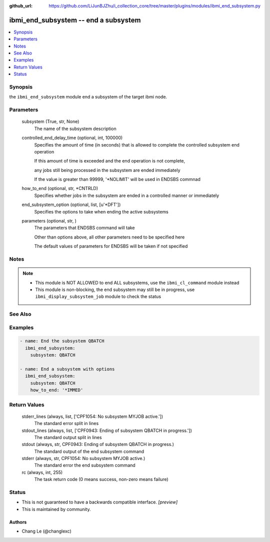 ..
.. SPDX-License-Identifier: Apache-2.0
..

:github_url: https://github.com/LiJunBJZhu/i_collection_core/tree/master/plugins/modules/ibmi_end_subsystem.py


ibmi_end_subsystem -- end a subsystem
=====================================

.. contents::
   :local:
   :depth: 1


Synopsis
--------

the ``ibmi_end_subsystem`` module end a subsystem of the target ibmi node.






Parameters
----------

  subsystem (True, str, None)
    The name of the subsystem description


  controlled_end_delay_time (optional, int, 100000)
    Specifies the amount of time (in seconds) that is allowed to complete the controlled subsystem end operation

    If this amount of time is exceeded and the end operation is not complete,

    any jobs still being processed in the subsystem are ended immediately

    If the value is greater than 99999, '*NOLIMIT' will be used in ENDSBS commnad


  how_to_end (optional, str, *CNTRLD)
    Specifies whether jobs in the subsystem are ended in a controlled manner or immediately


  end_subsystem_option (optional, list, [u'*DFT'])
    Specifies the options to take when ending the active subsystems


  parameters (optional, str, )
    The parameters that ENDSBS command will take

    Other than options above, all other parameters need to be specified here

    The default values of parameters for ENDSBS will be taken if not specified





Notes
-----

.. note::
   - This module is NOT ALLOWED to end ALL subsystems, use the ``ibmi_cl_command`` module instead
   - This module is non-blocking, the end subsystem may still be in progress, use ``ibmi_display_subsystem_job`` module to check the status


See Also
--------

.. seealso::

   :ref:`ibmi_end_subsystem_module`
      The official documentation on the **ibmi_end_subsystem** module.


Examples
--------

.. code-block:: yaml+jinja

    
    - name: End the subsystem QBATCH
      ibmi_end_subsystem:
        subsystem: QBATCH

    - name: End a subsystem with options
      ibmi_end_subsystem:
        subsystem: QBATCH
        how_to_end: '*IMMED'



Return Values
-------------

  stderr_lines (always, list, ['CPF1054: No subsystem MYJOB active.'])
    The standard error split in lines


  stdout_lines (always, list, ['CPF0943: Ending of subsystem QBATCH in progress.'])
    The standard output split in lines


  stdout (always, str, CPF0943: Ending of subsystem QBATCH in progress.)
    The standard output of the end subsystem command


  stderr (always, str, CPF1054: No subsystem MYJOB active.)
    The standard error the end subsystem command


  rc (always, int, 255)
    The task return code (0 means success, non-zero means failure)





Status
------




- This  is not guaranteed to have a backwards compatible interface. *[preview]*


- This  is maintained by community.



Authors
~~~~~~~

- Chang Le (@changlexc)

